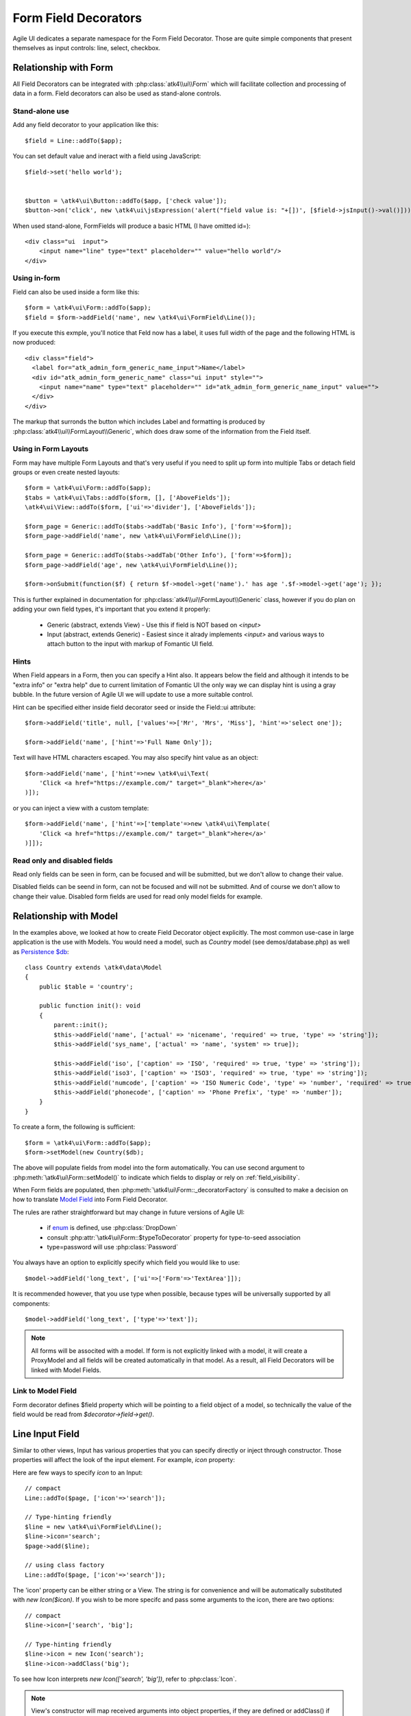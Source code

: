 
.. _field:

=====================
Form Field Decorators
=====================

.. php:namespace:: atk4\ui\FormField

Agile UI dedicates a separate namespace for the Form Field Decorator. Those are
quite simple components that present themselves as input controls: line, select, checkbox.

Relationship with Form
======================

All Field Decorators can be integrated with :php:class:`atk4\\ui\\Form` which will
facilitate collection and processing of data in a form. Field decorators can also
be used as stand-alone controls.

Stand-alone use
---------------

.. php:method:: set()
.. php:method:: jsInput()

Add any field decorator to your application like this::

    $field = Line::addTo($app);

You can set default value and ineract with a field using JavaScript::

    $field->set('hello world');


    $button = \atk4\ui\Button::addTo($app, ['check value']);
    $button->on('click', new \atk4\ui\jsExpression('alert("field value is: "+[])', [$field->jsInput()->val()]));


When used stand-alone, FormFields will produce a basic HTML (I have omitted id=)::

    <div class="ui  input">
        <input name="line" type="text" placeholder="" value="hello world"/>
    </div>


Using in-form
-------------

Field can also be used inside a form like this::

    $form = \atk4\ui\Form::addTo($app);
    $field = $form->addField('name', new \atk4\ui\FormField\Line());

If you execute this exmple, you'll notice that Feld now has a label, it uses full width of the
page and the following HTML is now produced::

    <div class="field">
      <label for="atk_admin_form_generic_name_input">Name</label>
      <div id="atk_admin_form_generic_name" class="ui input" style="">
        <input name="name" type="text" placeholder="" id="atk_admin_form_generic_name_input" value="">
      </div>
    </div>

The markup that surronds the button which includes Label and formatting is produced by
:php:class:`atk4\\ui\\FormLayout\\Generic`, which does draw some of the information from the Field
itself.

Using in Form Layouts
---------------------

Form may have multiple Form Layouts and that's very useful if you need to split up form
into multiple Tabs or detach field groups or even create nested layouts::

    $form = \atk4\ui\Form::addTo($app);
    $tabs = \atk4\ui\Tabs::addTo($form, [], ['AboveFields']);
    \atk4\ui\View::addTo($form, ['ui'=>'divider'], ['AboveFields']);

    $form_page = Generic::addTo($tabs->addTab('Basic Info'), ['form'=>$form]);
    $form_page->addField('name', new \atk4\ui\FormField\Line());

    $form_page = Generic::addTo($tabs->addTab('Other Info'), ['form'=>$form]);
    $form_page->addField('age', new \atk4\ui\FormField\Line());

    $form->onSubmit(function($f) { return $f->model->get('name').' has age '.$f->model->get('age'); });

This is further explained in documentation for :php:class:`atk4\\ui\\FormLayout\\Generic` class,
however if you do plan on adding your own field types, it's important that you extend it
properly:

 - Generic (abstract, extends View) - Use this if field is NOT based on `<input>`
 - Input (abstract, extends Generic) - Easiest since it alrady implements `<input>` and various
   ways to attach button to the input with markup of Fomantic UI field.

Hints
-----

.. php:attr: hint

When Field appears in a Form, then you can specify a Hint also. It appears below the field and
although it intends to be "extra info" or "extra help" due to current limitation of Fomantic UI
the only way we can display hint is using a gray bubble. In the future version of Agile UI we
will update to use a more suitable control.

Hint can be specified either inside field decorator seed or inside the Field::ui attribute::


    $form->addField('title', null, ['values'=>['Mr', 'Mrs', 'Miss'], 'hint'=>'select one']);

    $form->addField('name', ['hint'=>'Full Name Only']);

Text will have HTML characters escaped. You may also specify hint value as an object::

    $form->addField('name', ['hint'=>new \atk4\ui\Text(
        'Click <a href="https://example.com/" target="_blank">here</a>'
    )]);

or you can inject a view with a custom template::

    $form->addField('name', ['hint'=>['template'=>new \atk4\ui\Template(
        'Click <a href="https://example.com/" target="_blank">here</a>'
    )]]);

Read only and disabled fields
-----------------------------

.. php:attr: readonly

Read only fields can be seen in form, can be focused and will be submitted, but we don't allow to
change their value.

.. php:attr: disabled

Disabled fields can be  seend in form, can not be focused and will not be submitted. And of course we
don't allow to change their value. Disabled form fields are used for read only model fields for example.


Relationship with Model
=======================

In the examples above, we looked at how to create Field Decorator object explicitly.
The most common use-case in large application is the use with Models. You would need a model, such as
`Country` model (see demos/database.php) as well as
`Persistence $db <https://agile-data.readthedocs.io/en/develop/persistence.html>`_::

    class Country extends \atk4\data\Model
    {
        public $table = 'country';

        public function init(): void
        {
            parent::init();
            $this->addField('name', ['actual' => 'nicename', 'required' => true, 'type' => 'string']);
            $this->addField('sys_name', ['actual' => 'name', 'system' => true]);

            $this->addField('iso', ['caption' => 'ISO', 'required' => true, 'type' => 'string']);
            $this->addField('iso3', ['caption' => 'ISO3', 'required' => true, 'type' => 'string']);
            $this->addField('numcode', ['caption' => 'ISO Numeric Code', 'type' => 'number', 'required' => true]);
            $this->addField('phonecode', ['caption' => 'Phone Prefix', 'type' => 'number']);
        }
    }

To create a form, the following is sufficient::

    $form = \atk4\ui\Form::addTo($app);
    $form->setModel(new Country($db);

The above will populate fields from model into the form automatically. You can use second
argument to :php:meth:`\atk4\ui\Form::setModel()` to indicate which fields to display
or rely on :ref:`field_visibility`.

When Form fields are populated, then :php:meth:`\atk4\ui\Form::_decoratorFactory` is
consulted to make a decision on how to translate
`Model Field <https://agile-data.readthedocs.io/en/develop/fields.html>`_ into
Form Field Decorator.

The rules are rather straightforward but may change in future versions of Agile UI:

 - if `enum <https://agile-data.readthedocs.io/en/develop/fields.html#Field::$enum>`_ is defined, use :php:class:`DropDown`
 - consult :php:attr:`\atk4\ui\Form::$typeToDecorator` property for type-to-seed association
 - type=password will use :php:class:`Password`

You always have an option to explicitly specify which field you would like to use::

    $model->addField('long_text', ['ui'=>['Form'=>'TextArea']]);

It is recommended however, that you use type when possible, because types will be universally supported
by all components::

    $model->addField('long_text', ['type'=>'text']);

.. note:: All forms will be associted with a model. If form is not explicitly linked with a model, it will create
    a ProxyModel and all fields will be created automatically in that model. As a result, all Field Decorators
    will be linked with Model Fields.

Link to Model Field
-------------------

.. php:attr:: $field

Form decorator defines $field property which will be pointing to a field object of a model, so technically
the value of the field would be read from `$decorator->field->get()`.



Line Input Field
================

.. php:class:: Input

    Implements View for presenting Input fields. Based around https://fomantic-ui.com/elements/input.html.

Similar to other views, Input has various properties that you can specify directly
or inject through constructor. Those properties will affect the look of the input
element. For example, `icon` property:

.. php:attr: icon
.. php:attr: iconLeft

    Adds icon into the input field. Default - `icon` will appear on the right, while `leftIcon`
    will display icon on the left.

Here are few ways to specify `icon` to an Input::

    // compact
    Line::addTo($page, ['icon'=>'search']);

    // Type-hinting friendly
    $line = new \atk4\ui\FormField\Line();
    $line->icon='search';
    $page->add($line);

    // using class factory
    Line::addTo($page, ['icon'=>'search']);

The 'icon' property can be either string or a View. The string is for convenience and will
be automatically substituted with `new Icon($icon)`. If you wish to be more specifc
and pass some arguments to the icon, there are two options::

    // compact
    $line->icon=['search', 'big'];

    // Type-hinting friendly
    $line->icon = new Icon('search');
    $line->icon->addClass('big');

To see how Icon interprets `new Icon(['search', 'big'])`, refer to :php:class:`Icon`.

.. note::

    View's constructor will map received arguments into object properties, if they are defined
    or addClass() if not. See :php:meth:`View::setProperties`.

.. php:attr:: placeholder

    Will set placeholder property.

.. php:attr:: loading

    Set to "left" or "right" to display spinning loading indicator.

.. php:attr:: label
.. php:attr:: labelRight

    Convert text into :php:class:`Label` and insert it into the field.

.. php:attr:: action
.. php:attr:: actionLeft

    Convert text into :php:class:`Button` and insert it into the field.

To see various examples of fields and their attributes see `demos/field.php`.

Integration with Form
---------------------

When you use :php:class:`form::addField()` it will create 'Field Decorator'

JavaScript on Input
-------------------

.. php:method:: jsInput([$event, [$other_action]])

Input class implements method jsInput which is identical to :php:meth:`View::js`, except
that it would target the INPUT element rather then the whole field::

    $field->jsInput(true)->val(123);

onChange event
--------------

.. php:method:: onChange($expression)

It's prefferable to use this short-hand version of on('change', 'input', $expression) method.
$expression argument can be string, jsExpression, array of jsExpressions or even PHP callback function.

    // simple string
    $f1 = $f->addField('f1');
    $f1->onChange('console.log("f1 changed")');

    // callback
    $f2 = $f->addField('f2');
    $f2->onChange(function(){return new \atk4\ui\jsExpression('console.log("f2 changed")');});

    // Calendar field - wraps in function call with arguments date, text and mode
    $c1 = $f->addField('c1', new \atk4\ui\FormField\Calendar(['type'=>'date']));
    $c1->onChange('console.log("c1 changed: "+date+","+text+","+mode)');





DropDown
========
DropDown uses Fomantic UI Dropdown (https://fomantic-ui.com/modules/dropdown.html). A DropDown can be used in two ways:
1) Set a Model to $model property. The DropDown will render all records of the model that matchs the model's conditions.
2) You can define $values property to create custom DropDown items.

Usage with a Model
------------------
A DropDown is not used as default Form Field decorator (`$model->hasOne()` uses :php:class:`Lookup`), but in your Model, you can define that
UI should render a Field as DropDown. For example, this makes sense when a `hasOne()` relationship only has a very limited amount (like 20)
of records to display. DropDown renders all records when the paged is rendered, while Lookup always sends an additional request to the server.
:php:class:`Lookup` on the other hand is the better choice if there is lots of records (like more than 50).

To render a model field as DropDown, use the ui property of the field::
    $model->addField('someField', ['ui' => ['form' =>['DropDown']]]);

..  Customizing how a Model's records are displayed in DropDown
As default, DropDown will use the `$model->id_field` as value, and `$model->title_field` as title for each menu item.
If you want to customize how a record is displayed and/or add an icon, DropDown has the :php:meth:`Form::renderRowFunction()` to do this.
This function is called with each model record and needs to return an array::
    $dropdown->renderRowFunction = function($record) {
        return [
            'value' => $record->id_field,
            'title' => $record->getTitle().' ('.$record->get('subtitle').')',
        ];
    }
    
You can also use this function to add an Icon to a record::
    $dropdown->renderRowFunction = function($record) {
        return [
            'value' => $record->id_field,
            'title' => $record->getTitle().' ('.$record->get('subtitle').')',
            'icon'  => $record->get('value') > 100 ? 'money' : 'coins',
        ];
    }

If you'd like to even further adjust How each item is displayed (e.g. complex HTML and more model fields), you can extend the DropDown class and create your own template with the complex HTML::

    class MyDropDown extends \atk4\ui\DropDown {
        
        public $defaultTemplate = 'my_dropdown.html';
        
        /*
         * used when a custom callback is defined for row rendering. Sets
         * values to item template and appends it to main template
         */
        protected function _addCallBackRow($row, $key = null) {
            $res = call_user_func($this->renderRowFunction, $row, $key);
            $this->_tItem->set('value', (string) $res['value']);
            $this->_tItem->set('title', $res['title']);
            $this->_tItem->set('someOtherField', $res['someOtherField]);
            $this->_tItem->set('someOtherField2', $res['someOtherField2]);
            //add item to template
            $this->template->appendHTML('Item', $this->_tItem->render());
       }
   }


With the according renderRowFunction::
    function($record) {
        return [
            'value' => $record->id,
            'title' => $record->getTitle,
            'icon'  => $record->value > 100 ? 'money' : 'coins',
            'someOtherField' => $record->get('SomeOtherField'),
            'someOtherField2' => $record->get('SomeOtherField2'),
        ];
    }

Of course, the tags `value`, `title`, `icon`, `someOtherField` and `SomeOtherField2` need to be set in my_dropdown.html.


Usage with $values property
------------------
If not used with a model, you can define the DropDown values in $values array. The pattern is value => title::
    $dropdown->values = [
        'decline'   => 'No thanks',
        'postprone' => 'Maybe later',
        'accept'    => 'Yes, I want to!',
    ];
    
You can also define an Icon right away::
     $dropdown->values = [
         'tag'        => ['Tag', 'icon' => 'tag icon'],
         'globe'      => ['Globe', 'icon' => 'globe icon'],
         'registered' => ['Registered', 'icon' => 'registered icon'],
         'file'       => ['File', 'icon' => 'file icon']
     ].

If using $values property, you can also use the :php:meth:`Form::renderRowFunction()`, though there usually is no need for it.
If you use it, use the second parameter as well, its the array key::
    function($row, $key) {
        return [
            'value' => $key,
            'title' => strtoupper($row),
        ];
    }


DropDown Settings
-----------------
There's a bunch of settings to influence DropDown behaviour:

.. php:attr:: empty
Define a string for the empty option (no selection). Standard is non-breaking space symbol.

.. php:attr:: isValueRequired 
Whether or not this dropdown requires a value. When set to true, $empty is shown on page load but is not selectable once a value has been choosen.

..php:attr:: dropdownOptions
Here you can pass an array of Fomantic UI dropdown options (https://fomantic-ui.com/modules/dropdown.html#/settings) e.g. ::
    $dropdown = new DropDown(['dropdownOptions' => [
        'selectOnKeydown' => false,
    ]]);
    
 ..php:attr:: isMultiple
 If set to true, multiple items can be selected in DropDown. They will be sent comma seperated (value1,value2,value3) on form submit.

By default DropDown will save values as comma-separated string value in data model, but it also supports model fields with array type.
See this example from Model class init method::
    $expr_model = $this->ref('Expressions');
    $this->addField('expressions', [
        'type'      => 'array',
        'required'  => true,
        'serialize' => 'json',
        'ui' => [
            'form' => [
                'DropDown',
                'isMultiple' => true,
                'model' => $expr_model,
            ],
            'table' => [
                'Labels',
                'values' => $expr_model->getTitles(),
            ],
        ],
    ]);

DropDownCascade
===============

DropDownCascade input are extend from DropDown input. They rely on `cascadeFrom` and `reference` property.
For example, it could be useful when you need to narrow a product selection base on a category and a sub category.
User will select a Category from a list, then sub category input will automatically load sub category values based on
user category selection. Same with product list values based on sub category selection and etc.

.. php:attr:: cascadeFrom

This property represent an input field, mostly another DropDown or DropDownCascade field.
The list values of this field will be build base off the selected value of cascadeFrom input.

.. php:attr:: reference

This property represent a model hasMany reference and should be an hasMany reference of the cascadeFrom input model.
In other word, the model that will generated list value for this dropdown input is an hasMany reference of the cascadeFrom
input model.

Assume that each data model are defined and model Category has many Sub-Category and Sub-Category has many Product::

    $f = \atk4\ui\Form::addTo($app);
    $f->addField('category_id', [DropDown::class, 'model' => new Category($db)]);
    $f->addField('sub_category_id', [DropDownCascade::class, 'cascadeFrom' => 'category_id', 'reference' => 'SubCategories']);
    $f->addField('product_id', [DropDownCascade::class, 'cascadeFrom' => 'sub_category_id', 'reference' => 'Products']);


Lookup
======

.. php:class:: Lookup

Lookup input is also based on Fomantic-UI dropdown module but with ability to dynamically request server for data it's
data value.

When clicking on a Lookup field, it will send a query to server and start building it's list value. Typing into the
input field will reload list value according to search criteria.

